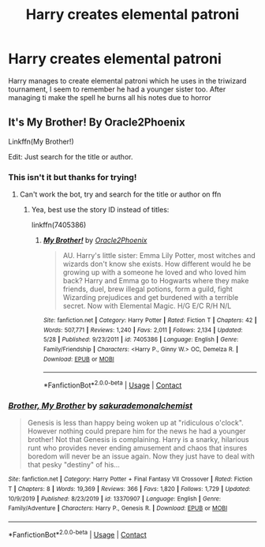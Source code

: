 #+TITLE: Harry creates elemental patroni

* Harry creates elemental patroni
:PROPERTIES:
:Author: fifty-fives
:Score: 4
:DateUnix: 1607622405.0
:DateShort: 2020-Dec-10
:FlairText: What's That Fic?
:END:
Harry manages to create elemental patroni which he uses in the triwizard tournament, I seem to remember he had a younger sister too. After managing ti make the spell he burns all his notes due to horror


** It's My Brother! By Oracle2Phoenix

Linkffn(My Brother!)

Edit: Just search for the title or author.
:PROPERTIES:
:Author: Th3NorthDude
:Score: 1
:DateUnix: 1607624550.0
:DateShort: 2020-Dec-10
:END:

*** This isn't it but thanks for trying!
:PROPERTIES:
:Author: fifty-fives
:Score: 2
:DateUnix: 1607624628.0
:DateShort: 2020-Dec-10
:END:

**** Can't work the bot, try and search for the title or author on ffn
:PROPERTIES:
:Author: Th3NorthDude
:Score: 1
:DateUnix: 1607624725.0
:DateShort: 2020-Dec-10
:END:

***** Yea, best use the story ID instead of titles:

linkffn(7405386)
:PROPERTIES:
:Author: Blubberinoo
:Score: 1
:DateUnix: 1607629479.0
:DateShort: 2020-Dec-10
:END:

****** [[https://www.fanfiction.net/s/7405386/1/][*/My Brother!/*]] by [[https://www.fanfiction.net/u/2711015/Oracle2Phoenix][/Oracle2Phoenix/]]

#+begin_quote
  AU. Harry's little sister: Emma Lily Potter, most witches and wizards don't know she exists. How different would he be growing up with a someone he loved and who loved him back? Harry and Emma go to Hogwarts where they make friends, duel, brew illegal potions, form a guild, fight Wizarding prejudices and get burdened with a terrible secret. Now with Elemental Magic. H/G E/C R/H N/L
#+end_quote

^{/Site/:} ^{fanfiction.net} ^{*|*} ^{/Category/:} ^{Harry} ^{Potter} ^{*|*} ^{/Rated/:} ^{Fiction} ^{T} ^{*|*} ^{/Chapters/:} ^{42} ^{*|*} ^{/Words/:} ^{507,771} ^{*|*} ^{/Reviews/:} ^{1,240} ^{*|*} ^{/Favs/:} ^{2,011} ^{*|*} ^{/Follows/:} ^{2,134} ^{*|*} ^{/Updated/:} ^{5/28} ^{*|*} ^{/Published/:} ^{9/23/2011} ^{*|*} ^{/id/:} ^{7405386} ^{*|*} ^{/Language/:} ^{English} ^{*|*} ^{/Genre/:} ^{Family/Friendship} ^{*|*} ^{/Characters/:} ^{<Harry} ^{P.,} ^{Ginny} ^{W.>} ^{OC,} ^{Demelza} ^{R.} ^{*|*} ^{/Download/:} ^{[[http://www.ff2ebook.com/old/ffn-bot/index.php?id=7405386&source=ff&filetype=epub][EPUB]]} ^{or} ^{[[http://www.ff2ebook.com/old/ffn-bot/index.php?id=7405386&source=ff&filetype=mobi][MOBI]]}

--------------

*FanfictionBot*^{2.0.0-beta} | [[https://github.com/FanfictionBot/reddit-ffn-bot/wiki/Usage][Usage]] | [[https://www.reddit.com/message/compose?to=tusing][Contact]]
:PROPERTIES:
:Author: FanfictionBot
:Score: 2
:DateUnix: 1607629496.0
:DateShort: 2020-Dec-10
:END:


*** [[https://www.fanfiction.net/s/13370907/1/][*/Brother, My Brother/*]] by [[https://www.fanfiction.net/u/912889/sakurademonalchemist][/sakurademonalchemist/]]

#+begin_quote
  Genesis is less than happy being woken up at "ridiculous o'clock". However nothing could prepare him for the news he had a younger brother! Not that Genesis is complaining. Harry is a snarky, hilarious runt who provides never ending amusement and chaos that insures boredom will never be an issue again. Now they just have to deal with that pesky "destiny" of his...
#+end_quote

^{/Site/:} ^{fanfiction.net} ^{*|*} ^{/Category/:} ^{Harry} ^{Potter} ^{+} ^{Final} ^{Fantasy} ^{VII} ^{Crossover} ^{*|*} ^{/Rated/:} ^{Fiction} ^{T} ^{*|*} ^{/Chapters/:} ^{8} ^{*|*} ^{/Words/:} ^{19,369} ^{*|*} ^{/Reviews/:} ^{366} ^{*|*} ^{/Favs/:} ^{1,820} ^{*|*} ^{/Follows/:} ^{1,729} ^{*|*} ^{/Updated/:} ^{10/9/2019} ^{*|*} ^{/Published/:} ^{8/23/2019} ^{*|*} ^{/id/:} ^{13370907} ^{*|*} ^{/Language/:} ^{English} ^{*|*} ^{/Genre/:} ^{Family/Adventure} ^{*|*} ^{/Characters/:} ^{Harry} ^{P.,} ^{Genesis} ^{R.} ^{*|*} ^{/Download/:} ^{[[http://www.ff2ebook.com/old/ffn-bot/index.php?id=13370907&source=ff&filetype=epub][EPUB]]} ^{or} ^{[[http://www.ff2ebook.com/old/ffn-bot/index.php?id=13370907&source=ff&filetype=mobi][MOBI]]}

--------------

*FanfictionBot*^{2.0.0-beta} | [[https://github.com/FanfictionBot/reddit-ffn-bot/wiki/Usage][Usage]] | [[https://www.reddit.com/message/compose?to=tusing][Contact]]
:PROPERTIES:
:Author: FanfictionBot
:Score: 1
:DateUnix: 1607624575.0
:DateShort: 2020-Dec-10
:END:
